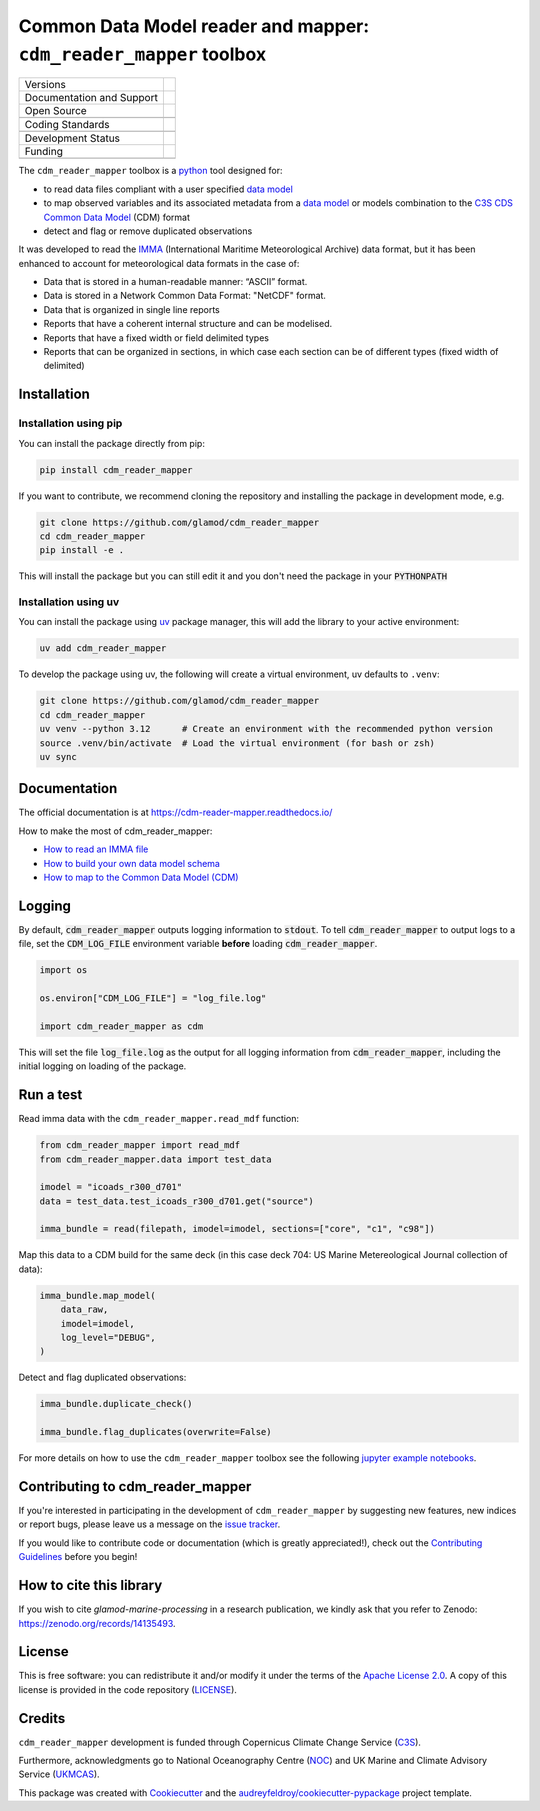 ==================================================================
Common Data Model reader and mapper: ``cdm_reader_mapper`` toolbox
==================================================================

+----------------------------+----------------------------------------------------------------+
| Versions                   | |pypi| |versions|                                              |
+----------------------------+----------------------------------------------------------------+
| Documentation and Support  | |docs|                                                         |
+----------------------------+----------------------------------------------------------------+
| Open Source                | |license| |zenodo|                                             |
+----------------------------+----------------------------------------------------------------+
|                            | |fair-software| |ossf|                                         |
+----------------------------+----------------------------------------------------------------+
| Coding Standards           | |black| |ruff| |pre-commit| |codefactor|                       |
+----------------------------+----------------------------------------------------------------+
|                            | |security| |fossa|                                             |
+----------------------------+----------------------------------------------------------------+
| Development Status         | |status| |build| |coveralls|                                   |
+----------------------------+----------------------------------------------------------------+
| Funding                    | |c3s|                                                          |
+----------------------------+----------------------------------------------------------------+
|                            | |noc| |ukmcas|                                                 |
+----------------------------+----------------------------------------------------------------+

The ``cdm_reader_mapper`` toolbox is a python_ tool designed for:

* to read data files compliant with a user specified `data model`_
* to map observed variables and its associated metadata from a `data model`_ or models combination to the `C3S CDS Common Data Model`_ (CDM) format
* detect and flag or remove duplicated observations

It was developed to read the IMMA_ (International Maritime Meteorological Archive) data format, but it has been enhanced to account for meteorological data formats in the case of:

* Data that is stored in a human-readable manner: “ASCII” format.
* Data is stored in a Network Common Data Format: "NetCDF" format.
* Data that is organized in single line reports
* Reports that have a coherent internal structure and can be modelised.
* Reports that have a fixed width or field delimited types
* Reports that can be organized in sections, in which case each section can be of different types (fixed width of delimited)


Installation
============

Installation using pip
----------------------

You can install the package directly from pip:

.. code-block:: console

    pip install cdm_reader_mapper

If you want to contribute, we recommend cloning the repository and installing the package in development mode, e.g.

.. code-block:: console

    git clone https://github.com/glamod/cdm_reader_mapper
    cd cdm_reader_mapper
    pip install -e .

This will install the package but you can still edit it and you don't need the package in your :code:`PYTHONPATH`

Installation using uv
---------------------

You can install the package using `uv`_ package manager, this will add the library to your active environment:

.. code-block:: console

    uv add cdm_reader_mapper

To develop the package using uv, the following will create a virtual environment, uv defaults to ``.venv``:

.. code-block:: console

    git clone https://github.com/glamod/cdm_reader_mapper
    cd cdm_reader_mapper
    uv venv --python 3.12      # Create an environment with the recommended python version
    source .venv/bin/activate  # Load the virtual environment (for bash or zsh)
    uv sync

Documentation
=============

The official documentation is at https://cdm-reader-mapper.readthedocs.io/

How to make the most of cdm_reader_mapper:

* `How to read an IMMA file`_
* `How to build your own data model schema`_
* `How to map to the Common Data Model (CDM)`_

Logging
=======

By default, :code:`cdm_reader_mapper` outputs logging information to :code:`stdout`. To tell :code:`cdm_reader_mapper` to output logs to a file, set the :code:`CDM_LOG_FILE` environment variable **before** loading :code:`cdm_reader_mapper`.

.. code-block:: python

    import os

    os.environ["CDM_LOG_FILE"] = "log_file.log"

    import cdm_reader_mapper as cdm

This will set the file :code:`log_file.log` as the output for all logging information from :code:`cdm_reader_mapper`, including the initial logging on loading of the package.


Run a test
==========

Read imma data with the ``cdm_reader_mapper.read_mdf`` function:

.. code-block:: python

    from cdm_reader_mapper import read_mdf
    from cdm_reader_mapper.data import test_data

    imodel = "icoads_r300_d701"
    data = test_data.test_icoads_r300_d701.get("source")

    imma_bundle = read(filepath, imodel=imodel, sections=["core", "c1", "c98"])


Map this data to a CDM build for the same deck (in this case deck 704: US Marine Metereological Journal collection of data):

.. code-block:: python

    imma_bundle.map_model(
        data_raw,
        imodel=imodel,
        log_level="DEBUG",
    )

Detect and flag duplicated observations:

.. code-block:: python

    imma_bundle.duplicate_check()

    imma_bundle.flag_duplicates(overwrite=False)


For more details on how to use the ``cdm_reader_mapper`` toolbox see the following `jupyter example notebooks`_.

Contributing to cdm_reader_mapper
=================================

If you're interested in participating in the development of ``cdm_reader_mapper`` by suggesting new features, new indices or report bugs, please leave us a message on the `issue tracker`_.

If you would like to contribute code or documentation (which is greatly appreciated!), check out the `Contributing Guidelines`_ before you begin!

How to cite this library
========================

If you wish to cite `glamod-marine-processing` in a research publication, we kindly ask that you refer to Zenodo: https://zenodo.org/records/14135493.

License
=======

This is free software: you can redistribute it and/or modify it under the terms of the `Apache License 2.0`_. A copy of this license is provided in the code repository (`LICENSE`_).

Credits
=======

``cdm_reader_mapper`` development is funded through Copernicus Climate Change Service (C3S_).

Furthermore, acknowledgments go to National Oceanography Centre (NOC_) and UK Marine and Climate Advisory Service (UKMCAS_).

This package was created with Cookiecutter_ and the `audreyfeldroy/cookiecutter-pypackage`_ project template.

.. hyperlinks

.. _Apache License 2.0: https://opensource.org/license/apache-2-0/

.. _audreyfeldroy/cookiecutter-pypackage: https://github.com/audreyfeldroy/cookiecutter-pypackage/

.. _C3S: https://climate.copernicus.eu/

.. _C3S CDS Common Data Model: https://git.noc.ac.uk/brecinosrivas/cdm-mapper/-/blob/master/docs/cdm_latest.pdf

.. _Contributing Guidelines: https://github.com/glamod/cdm_reader_mapper/blob/main/CONTRIBUTING.rst

.. _Cookiecutter: https://github.com/cookiecutter/cookiecutter/

.. _data model: https://cds.climate.copernicus.eu/toolbox/doc/how-to/15_how_to_understand_the_common_data_model/15_how_to_understand_the_common_data_model.html

.. _How to build your own data model schema: https://cdm-reader-mapper.readthedocs.io/en/latest/example_notebooks/CLIWOC_datamodel.html

.. _How to map to the Common Data Model (CDM): https://cdm-reader-mapper.readthedocs.io/en/latest/example_notebooks/CDM_mapper_example_deck704.html

.. _How to read an IMMA file: https://cdm-reader-mapper.readthedocs.io/en/latest/example_notebooks/mdf_reader_test_overview.html

.. _IMMA: https://icoads.noaa.gov/e-doc/imma/R3.0-imma1.pdf

.. _jupyter example notebooks: https://github.com/glamod/cdm_reader_mapper/tree/main/docs/example_notebooks

.. _LICENSE: https://github.com/glamod/cdm_reader_mapper/blob/main/LICENSE

.. _NOC: https://noc.ac.uk/

.. _python: https://www.python.org

.. _Issue #11038: https://github.com/dask/dask/issues/11038

.. _issue tracker: https://github.com/glamod/cdm_reader_mapper/issues

.. _PR #11035: https://github.com/dask/dask/pull/11035

.. _UKMCAS: https://www.metoffice.gov.uk/services/data/met-office-marine-data-service

.. _uv: https://docs.astral.sh/uv/

.. |build| image:: https://github.com/glamod/cdm_reader_mapper/actions/workflows/testing-suite.yml/badge.svg
        :target: https://github.com/glamod/cdm_reader_mapper/actions/workflows/testing-suite.yml
        :alt: Build Status

.. |black| image:: https://img.shields.io/badge/code%20style-black-000000.svg
        :target: https://github.com/psf/black
        :alt: Python Black

.. |c3s| image:: https://img.shields.io/badge/Powered%20by-Copernicus%20Climate%20Change%20Service-blue.svg
        :target: https://climate.copernicus.eu/
        :alt: Funding

.. |codefactor| image:: https://www.codefactor.io/repository/github/glamod/cdm_reader_mapper/badge
		    :target: https://www.codefactor.io/repository/github/glamod/cdm_reader_mapper
		    :alt: CodeFactor

.. |coveralls| image:: https://codecov.io/gh/glamod/cdm_reader_mapper/branch/main/graph/badge.svg
	      :target: https://codecov.io/gh/glamod/cdm_reader_mapper
	      :alt: Coveralls

.. |docs| image:: https://readthedocs.org/projects/cdm_reader_mapper/badge/?version=latest
        :target: https://cdm-reader-mapper.readthedocs.io/en/latest/?version=latest
        :alt: Documentation Status

.. |fair-software| image:: https://img.shields.io/badge/fair--software.eu-%E2%97%8F%20%20%E2%97%8F%20%20%E2%97%8F%20%20%E2%97%8F%20%20%E2%97%8F-green
   	    :target: https://fair-software.eu
	      :alt: FAIR-software

.. |fossa| image:: https://app.fossa.com/api/projects/custom%2B41576%2Fgithub.com%2Fglamod%2Fcdm_reader_mapper.svg?type=shield
        :target: https://app.fossa.com/projects/custom%2B41576%2Fgithub.com%2Fglamod%2Fcdm_reader_mapper?ref=badge_shield
        :alt: FOSSA

.. |license| image:: https://img.shields.io/github/license/glamod/cdm_reader_mapper.svg
        :target: https://github.com/glamod/cdm_reader_mapper/blob/main/LICENSE
        :alt: License

.. |ossf| image:: https://api.securityscorecards.dev/projects/github.com/glamod/cdm_reader_mapper/badge
        :target: https://securityscorecards.dev/viewer/?uri=github.com/glamod/cdm_reader_mapper
        :alt: OpenSSF Scorecard

.. |pre-commit| image:: https://results.pre-commit.ci/badge/github/glamod/cdm_reader_mapper/main.svg
        :target: https://results.pre-commit.ci/latest/github/glamod/cdm_reader_mapper/main
        :alt: pre-commit.ci status

.. |pypi| image:: https://img.shields.io/pypi/v/cdm_reader_mapper.svg
        :target: https://pypi.python.org/pypi/cdm_reader_mapper
        :alt: Python Package Index Build

.. |ruff| image:: https://img.shields.io/endpoint?url=https://raw.githubusercontent.com/astral-sh/ruff/main/assets/badge/v2.json
        :target: https://github.com/astral-sh/ruff
        :alt: Ruff

.. |security| image:: https://bestpractices.coreinfrastructure.org/projects/9135/badge
	      :target: https://bestpractices.coreinfrastructure.org/projects/9135
	      :alt: OpenSSf Best Practices

.. |status| image:: https://www.repostatus.org/badges/latest/active.svg
        :target: https://www.repostatus.org/#active
        :alt: Project Status: Active – The project has reached a stable, usable state and is being actively developed.

.. |ukmcas| image:: https://img.shields.io/badge/Thanks%20to-UKMCAS-blue.svg
        :target: https://www.metoffice.gov.uk/services/data/met-office-marine-data-service
        :alt: UKMCAS

.. |versions| image:: https://img.shields.io/pypi/pyversions/cdm_reader_mapper.svg
        :target: https://pypi.python.org/pypi/cdm_reader_mapper
        :alt: Supported Python Versions

.. |zenodo| image:: https://zenodo.org/badge/DOI/10.5281/zenodo.14871004.svg
        :target: https://doi.org/10.5281/zenodo.14871004
 	:alt: DOI

.. |noc| image:: https://img.shields.io/badge/Thanks%20to-NOC-blue.svg
        :target: https://noc.ac.uk/
        :alt: NOC
